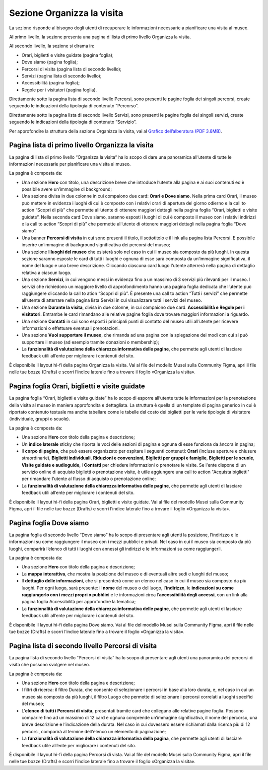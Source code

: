 Sezione Organizza la visita
==============================

La sezione risponde al bisogno degli utenti di recuperare le informazioni necessarie a pianificare una visita al museo.

Al primo livello, la sezione presenta una pagina di lista di primo livello Organizza la visita. 

 

Al secondo livello, la sezione si dirama in: 

- Orari, biglietti e visite guidate (pagina foglia);
- Dove siamo (pagina foglia);
- Percorsi di visita (pagina lista di secondo livello);
- Servizi (pagina lista di secondo livello);
- Accessibilità (pagina foglia);
- Regole per i visitatori (pagina foglia).


Direttamente sotto la pagina lista di secondo livello Percorsi, sono presenti le pagine foglia dei singoli percorsi, create seguendo le indicazioni della tipologia di contenuto “Percorso”. 

Direttamente sotto la pagina lista di secondo livello Servizi, sono presenti le pagine foglia dei singoli servizi, create seguendo le indicazioni della tipologia di contenuto “Servizio”. 

Per approfondire la struttura della sezione Organizza la visita, vai al `Grafico dell’alberatura (PDF 3.6MB) <https://designers.italia.it/files/resources/modelli/musei-civici/Alberatura-ModelloMusei-DesignersItalia.pdf>`_. 


Pagina lista di primo livello Organizza la visita 
---------------------------------------------------------

La pagina di lista di primo livello “Organizza la visita” ha lo scopo di dare una panoramica all’utente di tutte le informazioni necessarie per pianificare una visita al museo. 


La pagina è composta da: 

- Una sezione **Hero** con titolo, una descrizione breve che introduce l’utente alla pagina e ai suoi contenuti ed è possibile avere un’immagine di background; 
- Una sezione divisa in due colonne in cui compaiono due card: **Orari e Dove siamo**. Nella prima card Orari, il museo può mettere in evidenza i luoghi di cui è composto con i relativi orari di apertura del giorno odierno e la call to action “Scopri di più” che permette all’utente di ottenere maggiori dettagli nella pagina foglia “Orari, biglietti e visite guidate”. Nella seconda card Dove siamo, saranno esposti i luoghi di cui è composto il museo con i relativi indirizzi e la call to action “Scopri di più” che permette all’utente di ottenere maggiori dettagli nella pagina foglia “Dove siamo”.  
- Una banner **Percorsi di visita** in cui sono presenti il titolo, il sottotitolo e il link alla pagina lista Percorsi. È possibile inserire un’immagine di background significativa dei percorsi del museo; 
- Una sezione **I luoghi del museo** che esisterà solo nel caso in cui il museo sia composto da più luoghi. In questa sezione saranno esposte le card di tutti i luoghi e ognuna di esse sarà composta da un’immagine significativa, il nome del luogo e una breve descrizione. Cliccando ciascuna card luogo l'utente atterrerà nella pagina di dettaglio relativa a ciascun luogo. 
- Una sezione **Servizi**, in cui vengono messi in evidenza fino a un massimo di 3 servizi più rilevanti per il museo. I servizi che richiedono un maggiore livello di approfondimento hanno una pagina foglia dedicata che l’utente può raggiungere cliccando la call to ation “Scopri di più”. È presente una call to action “Tutti i servizi” che permette all’utente di atterrare nella pagina lista Servizi in cui visualizzare tutti i servizi del museo.  
- Una sezione **Durante la visita**, divisa in due colonne, in cui compaiono due card: **Accessibilità e Regole per i visitatori**. Entrambe le card rimandano alle relative pagine foglia dove trovare maggiori informazioni a riguardo.
- Una sezione **Contatti** in cui sono esposti i principali punti di contatto del museo utili all’utente per ricevere informazioni o effettuare eventuali prenotazioni. 
- Una sezione **Vuoi supportare il museo**, che rimanda ad una pagina con la spiegazione dei modi con cui si può supportare il museo (ad esempio tramite donazioni o membership); 
- La **funzionalità di valutazione della chiarezza informativa delle pagine**, che permette agli utenti di lasciare feedback utili all’ente per migliorare i contenuti del sito.

È disponibile il layout hi-fi della pagina Organizza la visita. Vai al file del modello Musei sulla Community Figma, apri il file nelle tue bozze (Drafts) e scorri l’indice laterale fino a trovare il foglio «Organizza la visita».

Pagina foglia Orari, biglietti e visite guidate
--------------------------------------------------

La pagina foglia “Orari, biglietti e visite guidate” ha lo scopo di esporre all’utente tutte le informazioni per la prenotazione della visita al museo in maniera approfondita e dettagliata. La struttura è quella di un template di pagina generico in cui è riportato contenuto testuale ma anche tabellare come le tabelle del costo dei biglietti per le varie tipologie di visitatore (individuale, gruppi o scuole). 

La pagina è composta da: 

- Una sezione **Hero** con titolo della pagina e descrizione; 
- Un **indice laterale** sticky che riporta le voci delle sezioni di pagina e ognuna di esse funziona da àncora in pagina; 
- Il **corpo di pagina**, che può essere organizzato per ospitare i seguenti contenuti: **Orari** (incluse aperture e chiusure straordinarie), **Biglietti individuali**, **Riduzioni e convenzioni**, **Biglietti per gruppi e famiglie**, **Biglietti per le scuole**, **Visite guidate e audioguide**, i **Contatti** per chiedere informazioni o prenotare le visite. Se l'ente dispone di un servizio online di acquisto biglietti o prenotazione visite, è utile aggiungere una call to action "Acquista biglietti" per rimandare l'utente al flusso di acquisto o prenotazione online;
- La **funzionalità di valutazione della chiarezza informativa delle pagine**, che permette agli utenti di lasciare feedback utili all’ente per migliorare i contenuti del sito.

È disponibile il layout hi-fi della pagina Orari, biglietti e visite guidate. Vai al file del modello Musei sulla Community Figma, apri il file nelle tue bozze (Drafts) e scorri l’indice laterale fino a trovare il foglio «Organizza la visita».

Pagina foglia Dove siamo 
--------------------------------

La pagina foglia di secondo livello “Dove siamo” ha lo scopo di presentare agli utenti la posizione, l’indirizzo e le informazioni su come raggiungere il museo con i mezzi pubblici e privati. Nel caso in cui il museo sia composto da più luoghi, comparirà l’elenco di tutti i luoghi con annessi gli indirizzi e le informazioni su come raggiungerli. 

La pagina è composta da: 

- Una sezione **Hero** con titolo della pagina e descrizione; 
- La **mappa interattiva**, che mostra la posizione del museo e di eventuali altre sedi e luoghi del museo; 
- Il **dettaglio delle informazioni**, che si presenterà come un elenco nel caso in cui il museo sia composto da più luoghi. Per ogni luogo, sarà presente: il **nome** del museo o del luogo, l'**indirizzo**, le **indicazioni su come raggiungerlo con i mezzi propri o pubblici** e le informazioni circa l’**accessibilità degli accessi**, con un link alla pagina foglia Accessibilità per approfondire la tematica;
- La **funzionalità di valutazione della chiarezza informativa delle pagine**, che permette agli utenti di lasciare feedback utili all’ente per migliorare i contenuti del sito.

È disponibile il layout hi-fi della pagina Dove siamo. Vai al file del modello Musei sulla Community Figma, apri il file nelle tue bozze (Drafts) e scorri l’indice laterale fino a trovare il foglio «Organizza la visita».

Pagina lista di secondo livello Percorsi di visita 
--------------------------------------------------------

La pagina lista di secondo livello “Percorsi di visita” ha lo scopo di presentare agli utenti una panoramica dei percorsi di visita che possono svolgere nel museo. 

La pagina è composta da: 

- Una sezione **Hero** con titolo della pagina e descrizione; 
- I filtri di ricerca: il filtro Durata, che consente di selezionare i percorsi in base alla loro durata, e, nel caso in cui un museo sia composto da più luoghi, il filtro Luogo che permette di selezionare i percorsi correlati a luoghi specifici del museo;
- L’**elenco di tutti i Percorsi di visita**, presentati tramite card che collegano alle relative pagine foglia. Possono comparire fino ad un massimo di 12 card e ognuna comprende un’immagine significativa, il nome del percorso, una breve descrizione e l’indicazione della durata. Nel caso in cui dovessero essere richiamati dalla ricerca più di 12 percorsi, comparirà al termine dell'elenco un elemento di paginazione; 
- La **funzionalità di valutazione della chiarezza informativa della pagina**, che permette agli utenti di lasciare feedback utile all’ente per migliorare i contenuti del sito. 

È disponibile il layout hi-fi della pagina Percorsi di vista. Vai al file del modello Musei sulla Community Figma, apri il file nelle tue bozze (Drafts) e scorri l’indice laterale fino a trovare il foglio «Organizza la visita».
